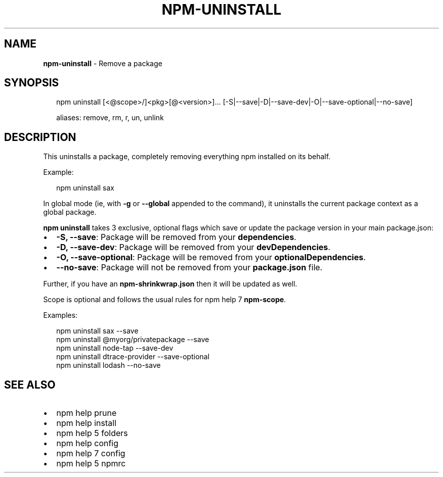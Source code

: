 .TH "NPM\-UNINSTALL" "1" "March 2018" "" ""
.SH "NAME"
\fBnpm-uninstall\fR \- Remove a package
.SH SYNOPSIS
.P
.RS 2
.nf
npm uninstall [<@scope>/]<pkg>[@<version>]\.\.\. [\-S|\-\-save|\-D|\-\-save\-dev|\-O|\-\-save\-optional|\-\-no\-save]

aliases: remove, rm, r, un, unlink
.fi
.RE
.SH DESCRIPTION
.P
This uninstalls a package, completely removing everything npm installed
on its behalf\.
.P
Example:
.P
.RS 2
.nf
npm uninstall sax
.fi
.RE
.P
In global mode (ie, with \fB\-g\fP or \fB\-\-global\fP appended to the command),
it uninstalls the current package context as a global package\.
.P
\fBnpm uninstall\fP takes 3 exclusive, optional flags which save or update
the package version in your main package\.json:
.RS 0
.IP \(bu 2
\fB\-S, \-\-save\fP: Package will be removed from your \fBdependencies\fP\|\.
.IP \(bu 2
\fB\-D, \-\-save\-dev\fP: Package will be removed from your \fBdevDependencies\fP\|\.
.IP \(bu 2
\fB\-O, \-\-save\-optional\fP: Package will be removed from your \fBoptionalDependencies\fP\|\.
.IP \(bu 2
\fB\-\-no\-save\fP: Package will not be removed from your \fBpackage\.json\fP file\.

.RE
.P
Further, if you have an \fBnpm\-shrinkwrap\.json\fP then it will be updated as
well\.
.P
Scope is optional and follows the usual rules for npm help 7 \fBnpm\-scope\fP\|\.
.P
Examples:
.P
.RS 2
.nf
npm uninstall sax \-\-save
npm uninstall @myorg/privatepackage \-\-save
npm uninstall node\-tap \-\-save\-dev
npm uninstall dtrace\-provider \-\-save\-optional
npm uninstall lodash \-\-no\-save
.fi
.RE
.SH SEE ALSO
.RS 0
.IP \(bu 2
npm help prune
.IP \(bu 2
npm help install
.IP \(bu 2
npm help 5 folders
.IP \(bu 2
npm help config
.IP \(bu 2
npm help 7 config
.IP \(bu 2
npm help 5 npmrc

.RE

